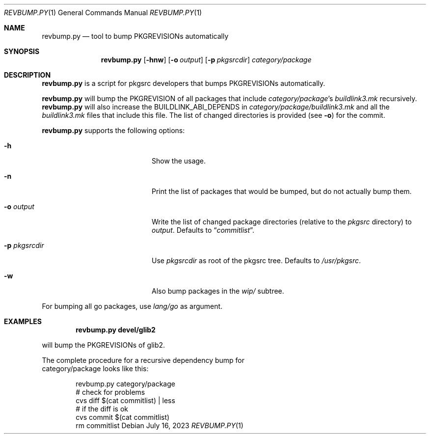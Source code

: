 .\"	$NetBSD: revbump.py.1,v 1.3 2023/07/16 10:12:22 wiz Exp $
.\"
.\" Copyright (c) 2023 The NetBSD Foundation, Inc.
.\" All rights reserved.
.\"
.\" This code is derived from software contributed to The NetBSD Foundation
.\" by Thomas Klausner.
.\"
.\" Redistribution and use in source and binary forms, with or without
.\" modification, are permitted provided that the following conditions
.\" are met:
.\" 1. Redistributions of source code must retain the above copyright
.\"    notice, this list of conditions and the following disclaimer.
.\" 2. Redistributions in binary form must reproduce the above copyright
.\"    notice, this list of conditions and the following disclaimer in the
.\"    documentation and/or other materials provided with the distribution.
.\"
.\" THIS SOFTWARE IS PROVIDED BY THE NETBSD FOUNDATION, INC. AND CONTRIBUTORS
.\" ``AS IS'' AND ANY EXPRESS OR IMPLIED WARRANTIES, INCLUDING, BUT NOT LIMITED
.\" TO, THE IMPLIED WARRANTIES OF MERCHANTABILITY AND FITNESS FOR A PARTICULAR
.\" PURPOSE ARE DISCLAIMED.  IN NO EVENT SHALL THE FOUNDATION OR CONTRIBUTORS
.\" BE LIABLE FOR ANY DIRECT, INDIRECT, INCIDENTAL, SPECIAL, EXEMPLARY, OR
.\" CONSEQUENTIAL DAMAGES (INCLUDING, BUT NOT LIMITED TO, PROCUREMENT OF
.\" SUBSTITUTE GOODS OR SERVICES; LOSS OF USE, DATA, OR PROFITS; OR BUSINESS
.\" INTERRUPTION) HOWEVER CAUSED AND ON ANY THEORY OF LIABILITY, WHETHER IN
.\" CONTRACT, STRICT LIABILITY, OR TORT (INCLUDING NEGLIGENCE OR OTHERWISE)
.\" ARISING IN ANY WAY OUT OF THE USE OF THIS SOFTWARE, EVEN IF ADVISED OF THE
.\" POSSIBILITY OF SUCH DAMAGE.
.\"
.Dd July 16, 2023
.Dt REVBUMP.PY 1
.Os
.Sh NAME
.Nm revbump.py
.Nd tool to bump PKGREVISIONs automatically
.Sh SYNOPSIS
.Nm
.Op Fl hnw
.Op Fl o Ar output
.Op Fl p Ar pkgsrcdir
.Ar category/package
.Sh DESCRIPTION
.Nm
is a script for pkgsrc developers that bumps PKGREVISIONs
automatically.
.Pp
.Nm
will bump the PKGREVISION of all packages that include
.Ar category/package Ap s
.Pa buildlink3.mk
recursively.
.Nm
will also increase the BUILDLINK_ABI_DEPENDS in
.Ar category/package/buildlink3.mk
and all the
.Pa buildlink3.mk
files that include this file.
The list of changed directories is provided (see
.Fl o )
for the commit.
.Pp
.Nm
supports the following options:
.Bl -tag -width 12n -offset indent
.It Fl h
Show the usage.
.It Fl n
Print the list of packages that would be bumped, but do not actually
bump them.
.It Fl o Ar output
Write the list of changed package directories (relative to the
.Pa pkgsrc
directory) to
.Ar output .
Defaults to
.Dq Pa commitlist .
.It Fl p Ar pkgsrcdir
Use
.Ar pkgsrcdir
as root of the pkgsrc tree.
Defaults to
.Pa /usr/pkgsrc .
.It Fl w
Also bump packages in the
.Pa wip/
subtree.
.El
.Pp
For bumping all go packages, use
.Ar lang/go
as argument.
.Sh EXAMPLES
.Dl revbump.py devel/glib2
.Pp
will bump the PKGREVISIONs of glib2.
.Ed
.Pp
The complete procedure for a recursive dependency bump for
category/package looks like this:
.Bd -literal -offset indent
revbump.py category/package
# check for problems
cvs diff $(cat commitlist) | less
# if the diff is ok
cvs commit $(cat commitlist)
rm commitlist
.Ed
